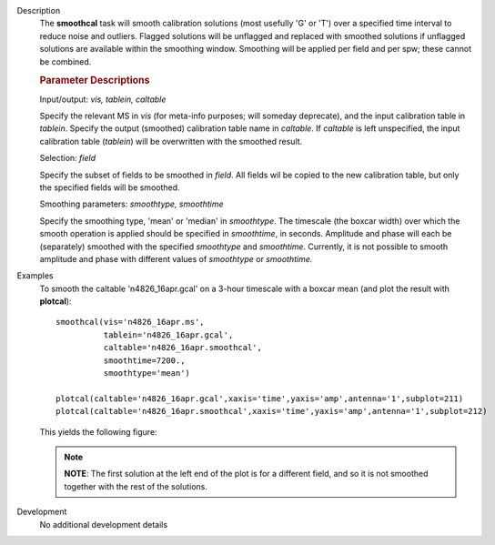

.. _Description:

Description
   The **smoothcal** task will smooth calibration solutions (most
   usefully 'G' or 'T') over a specified time interval to reduce
   noise and outliers. Flagged solutions will be unflagged and
   replaced with smoothed solutions if unflagged solutions are
   available within the smoothing window. Smoothing will be applied
   per field and per spw; these cannot be combined.

   
   .. rubric:: Parameter Descriptions
   
   Input/output: *vis, tablein, caltable*
   
   Specify the relevant MS in *vis* (for meta-info purposes; will
   someday deprecate), and the input calibration table in *tablein*.
   Specify the output (smoothed) calibration table name in
   *caltable*. If *caltable* is left unspecified, the input
   calibration table (*tablein*) will be overwritten with the
   smoothed result.
   
   Selection: *field*
   
   Specify the subset of fields to be smoothed in *field*. All fields
   wil be copied to the new calibration table, but only the specified
   fields will be smoothed.
   
   Smoothing parameters: *smoothtype, smoothtime*
   
   Specify the smoothing type, 'mean' or 'median' in *smoothtype*.
   The timescale (the boxcar width) over which the smooth operation
   is applied should be specified in *smoothtime*, in seconds.
   Amplitude and phase will each be (separately) smoothed with the
   specified *smoothtype* and *smoothtime*. Currently, it is not
   possible to smooth amplitude and phase with different values
   of *smoothtype* or *smoothtime.*
   

.. _Examples:

Examples
   To smooth the caltable 'n4826_16apr.gcal' on a 3-hour timescale
   with a boxcar mean (and plot the result with **plotcal**):
   
   ::
   
      smoothcal(vis='n4826_16apr.ms',
                tablein='n4826_16apr.gcal',
                caltable='n4826_16apr.smoothcal',
                smoothtime=7200.,
                smoothtype='mean')
   
      plotcal(caltable='n4826_16apr.gcal',xaxis='time',yaxis='amp',antenna='1',subplot=211)
      plotcal(caltable='n4826_16apr.smoothcal',xaxis='time',yaxis='amp',antenna='1',subplot=212)
   
   This yields the following figure:
   
   .. figure:: _apimedia/18a289edf865eab608514029e04e275b0824a968.png
   
   .. note:: **NOTE**: The first solution at the left end of the plot is for
      a different field, and so it is not smoothed together with the
      rest of the solutions.


.. _Development:

Development
   No additional development details

